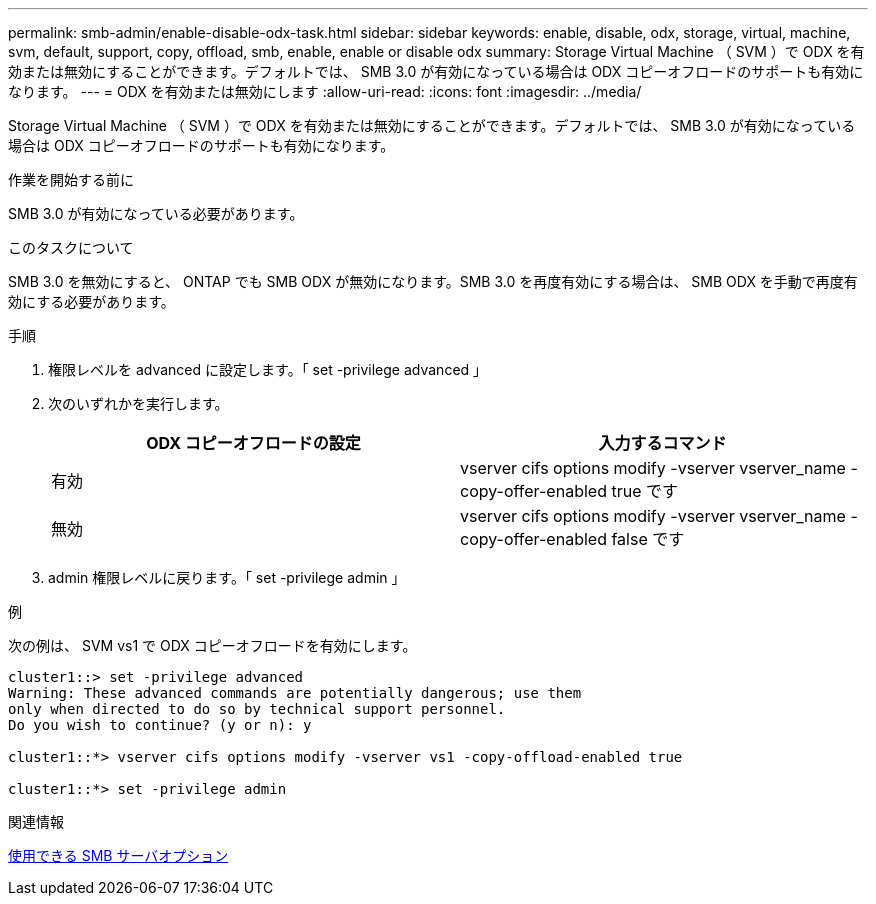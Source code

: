 ---
permalink: smb-admin/enable-disable-odx-task.html 
sidebar: sidebar 
keywords: enable, disable, odx, storage, virtual, machine, svm, default, support, copy, offload, smb, enable, enable or disable odx 
summary: Storage Virtual Machine （ SVM ）で ODX を有効または無効にすることができます。デフォルトでは、 SMB 3.0 が有効になっている場合は ODX コピーオフロードのサポートも有効になります。 
---
= ODX を有効または無効にします
:allow-uri-read: 
:icons: font
:imagesdir: ../media/


[role="lead"]
Storage Virtual Machine （ SVM ）で ODX を有効または無効にすることができます。デフォルトでは、 SMB 3.0 が有効になっている場合は ODX コピーオフロードのサポートも有効になります。

.作業を開始する前に
SMB 3.0 が有効になっている必要があります。

.このタスクについて
SMB 3.0 を無効にすると、 ONTAP でも SMB ODX が無効になります。SMB 3.0 を再度有効にする場合は、 SMB ODX を手動で再度有効にする必要があります。

.手順
. 権限レベルを advanced に設定します。「 set -privilege advanced 」
. 次のいずれかを実行します。
+
|===
| ODX コピーオフロードの設定 | 入力するコマンド 


 a| 
有効
 a| 
vserver cifs options modify -vserver vserver_name -copy-offer-enabled true です



 a| 
無効
 a| 
vserver cifs options modify -vserver vserver_name -copy-offer-enabled false です

|===
. admin 権限レベルに戻ります。「 set -privilege admin 」


.例
次の例は、 SVM vs1 で ODX コピーオフロードを有効にします。

[listing]
----
cluster1::> set -privilege advanced
Warning: These advanced commands are potentially dangerous; use them
only when directed to do so by technical support personnel.
Do you wish to continue? (y or n): y

cluster1::*> vserver cifs options modify -vserver vs1 -copy-offload-enabled true

cluster1::*> set -privilege admin
----
.関連情報
xref:server-options-reference.adoc[使用できる SMB サーバオプション]
